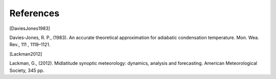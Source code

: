 References
================

.. [DaviesJones1983] 

Davies-Jones, R. P., (1983). An accurate theoretical approximation for adiabatic condensation temperature. Mon. Wea. Rev., 111 , 1119–1121.


.. [Lackman2012] 

Lackman, G., (2012). Midlatitude synoptic meteorology: dynamics, analysis and forecasting. American Meteorological Society, 345 pp.
